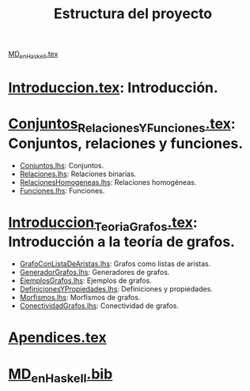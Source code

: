 #+TITLE: Estructura del proyecto

[[./texto/MD_en_Haskell.tex][MD_en_Haskell.tex]]

* [[./texto/Introduccion.tex][Introduccion.tex]]: Introducción.

* [[./texto/Conjuntos_Relaciones_Y_Funciones.tex][Conjuntos_Relaciones_Y_Funciones.tex]]: Conjuntos, relaciones y funciones.
  + [[./codigo/Conjuntos.lhs][Conjuntos.lhs]]: Conjuntos.
  + [[./codigo/Relaciones.lhs][Relaciones.lhs]]: Relaciones binarias.
  + [[./codigo/RelacionesHomogeneas.lhs][RelacionesHomogeneas.lhs]]: Relaciones homogéneas.
  + [[./codigo/Funciones.lhs][Funciones.lhs]]: Funciones.

* [[./texto/Introduccion_Teoria_Grafos.tex][Introduccion_Teoria_Grafos.tex]]: Introducción a la teoría de grafos.
  + [[./codigo/GrafoConListaDeAristas.lhs][GrafoConListaDeAristas.lhs]]: Grafos como listas de aristas.
  + [[./codigo/GeneradorGrafos.lhs][GeneradorGrafos.lhs]]: Generadores de grafos.
  + [[./codigo/EjemplosGrafos.lhs][EjemplosGrafos.lhs]]: Ejemplos de grafos.
  + [[./codigo/DefinicionesYPropiedades.lhs][DefinicionesYPropiedades.lhs]]: Definiciones y propiedades.
  + [[./codigo/Morfismos.lhs][Morfismos.lhs]]: Morfismos de grafos.
  + [[./codigo/ConectividadGrafos.lhs][ConectividadGrafos.lhs]]: Conectividad de grafos.

* [[./texto/Apendices.tex][Apendices.tex]]

* [[./texto/MD_en_Haskell.bib][MD_en_Haskell.bib]]
